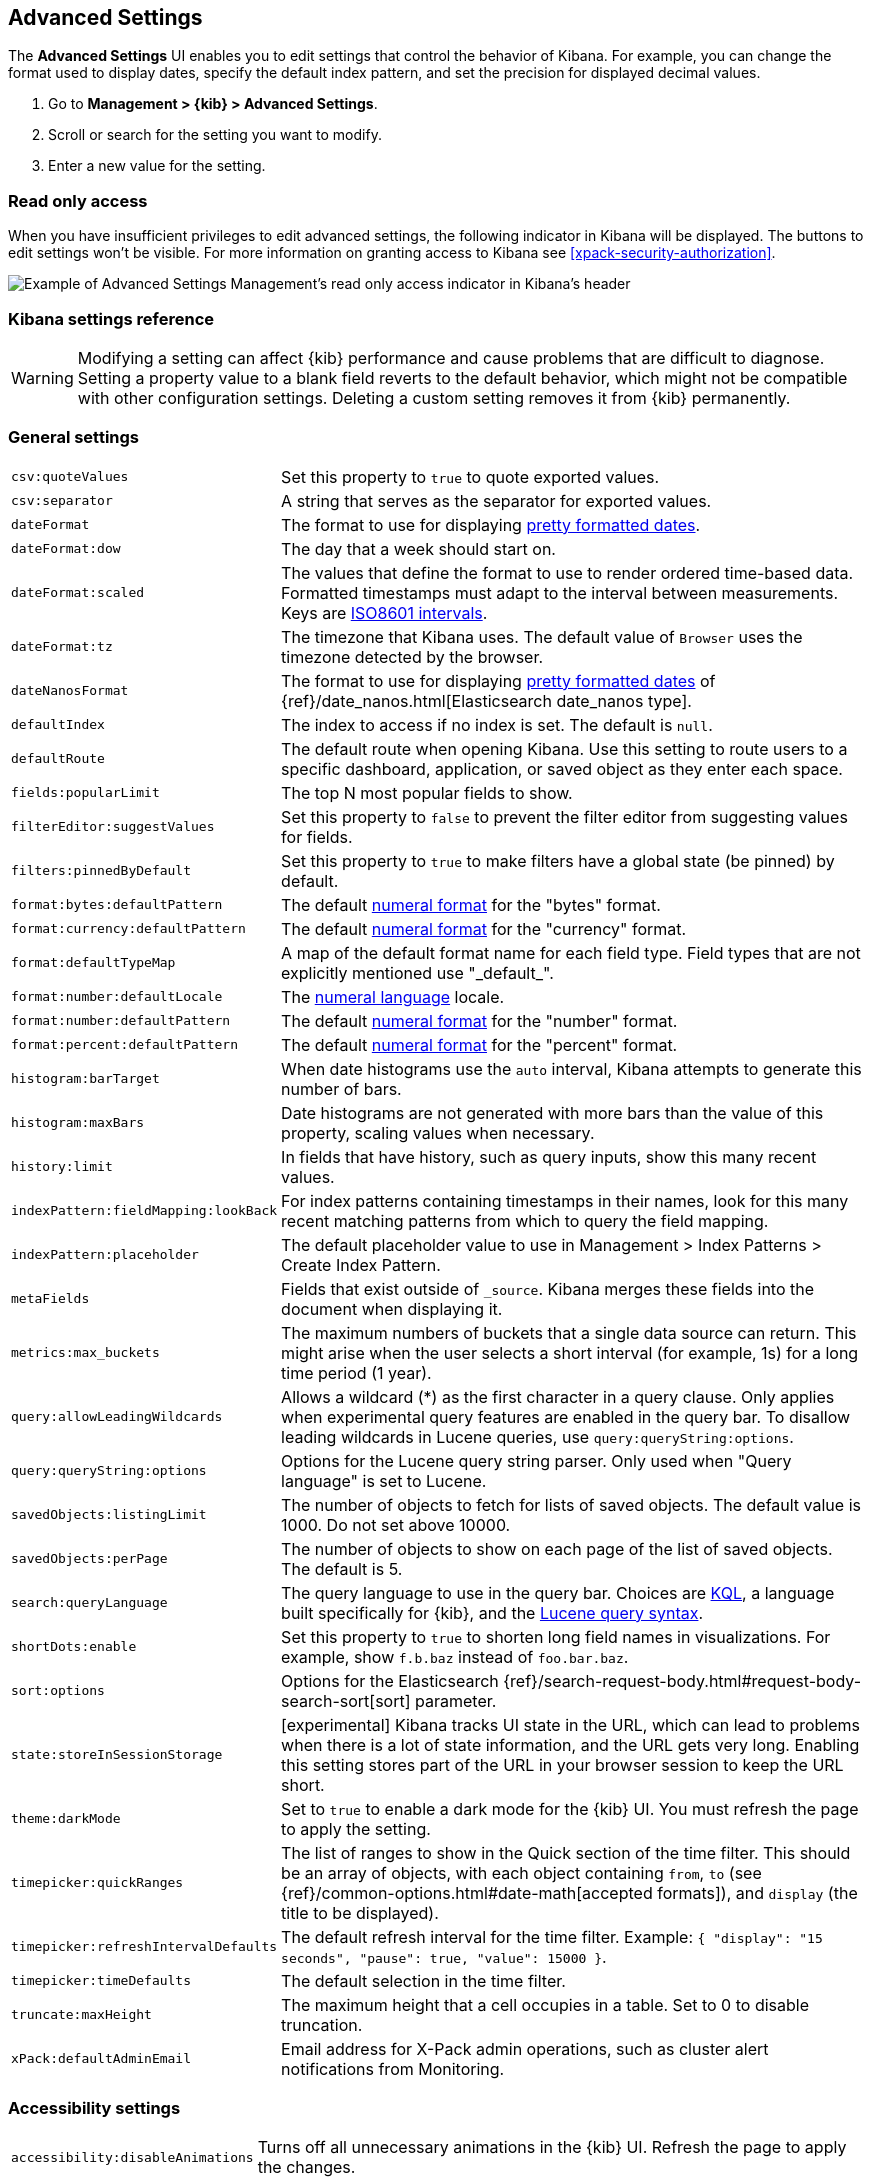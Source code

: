 [[advanced-options]]
== Advanced Settings

The *Advanced Settings* UI enables you to edit settings that control the behavior of Kibana.
For example, you can change the format used to display dates, specify the default index pattern, and set the precision
for displayed decimal values.

. Go to *Management > {kib} > Advanced Settings*.
. Scroll or search for the setting you want to modify.
. Enter a new value for the setting.


[float]
[[settings-read-only-access]]
=== [xpack]#Read only access#
When you have insufficient privileges to edit advanced settings, the following
indicator in Kibana will be displayed. The buttons to edit settings won't be visible.
For more information on granting access to Kibana see <<xpack-security-authorization>>.

[role="screenshot"]
image::images/settings-read-only-badge.png[Example of Advanced Settings Management's read only access indicator in Kibana's header]

[float]
[[kibana-settings-reference]]
=== Kibana settings reference

WARNING: Modifying a setting can affect {kib}
performance and cause problems that are
difficult to diagnose. Setting a property value to a blank field reverts
to the default behavior, which might not be
compatible with other configuration settings. Deleting a custom setting
removes it from {kib} permanently.


[float]
[[kibana-general-settings]]
=== General settings

[horizontal]
`csv:quoteValues`:: Set this property to `true` to quote exported values.
`csv:separator`:: A string that serves as the separator for exported values.
`dateFormat`:: The format to use for displaying https://momentjs.com/docs/#/displaying/format/[pretty formatted dates].
`dateFormat:dow`:: The day that a week should start on.
`dateFormat:scaled`:: The values that define the format to use to render ordered time-based data. Formatted timestamps must
adapt to the interval between measurements. Keys are http://en.wikipedia.org/wiki/ISO_8601#Time_intervals[ISO8601 intervals].
`dateFormat:tz`:: The timezone that Kibana uses. The default value of `Browser` uses the timezone detected by the browser.
`dateNanosFormat`:: The format to use for displaying https://momentjs.com/docs/#/displaying/format/[pretty formatted dates] of {ref}/date_nanos.html[Elasticsearch date_nanos type].
`defaultIndex`:: The index to access if no index is set. The default is `null`.
`defaultRoute`:: The default route when opening Kibana. Use this setting to route users to a specific dashboard, application, or saved object as they enter each space.
`fields:popularLimit`:: The top N most popular fields to show.
`filterEditor:suggestValues`:: Set this property to `false` to prevent the filter editor from suggesting values for fields.
`filters:pinnedByDefault`:: Set this property to `true` to make filters have a global state (be pinned) by default.
`format:bytes:defaultPattern`:: The default http://numeraljs.com/[numeral format] for the "bytes" format.
`format:currency:defaultPattern`:: The default http://numeraljs.com/[numeral format] for the "currency" format.
`format:defaultTypeMap`:: A map of the default format name for each field type. Field types that are not explicitly
mentioned use "\_default_".
`format:number:defaultLocale`:: The http://numeraljs.com/[numeral language] locale.
`format:number:defaultPattern`:: The default http://numeraljs.com/[numeral format] for the "number" format.
`format:percent:defaultPattern`:: The default http://numeraljs.com/[numeral format] for the "percent" format.
`histogram:barTarget`:: When date histograms use the `auto` interval, Kibana attempts to generate this number of bars.
`histogram:maxBars`:: Date histograms are not generated with more bars than the value of this property, scaling values
when necessary.
`history:limit`:: In fields that have history, such as query inputs, show this many recent values.
`indexPattern:fieldMapping:lookBack`:: For index patterns containing timestamps in their names,
look for this many recent matching patterns from which to query the field mapping.
`indexPattern:placeholder`:: The default placeholder value to use in Management > Index Patterns > Create Index Pattern.
`metaFields`:: Fields that exist outside of `_source`. Kibana merges these fields
into the document when displaying it.
`metrics:max_buckets`:: The maximum numbers of buckets that a single
data source can return. This might arise when the user selects a
short interval (for example, 1s) for a long time period (1 year).
`query:allowLeadingWildcards`:: Allows a wildcard (*) as the first character
in a query clause. Only applies when experimental query features are
enabled in the query bar. To disallow leading wildcards in Lucene queries,
use `query:queryString:options`.
`query:queryString:options`:: Options for the Lucene query string parser. Only
used when "Query language" is set to Lucene.
`savedObjects:listingLimit`:: The number of objects to fetch for lists of saved objects.
The default value is 1000. Do not set above 10000.
`savedObjects:perPage`:: The number of objects to show on each page of the
list of saved objects. The default is 5.
`search:queryLanguage`:: The query language to use in the query bar.
Choices are <<kuery-query, KQL>>, a language built specifically for {kib}, and the <<lucene-query, Lucene
query syntax>>.
`shortDots:enable`:: Set this property to `true` to shorten long
field names in visualizations. For example, show `f.b.baz` instead of `foo.bar.baz`.
`sort:options`:: Options for the Elasticsearch {ref}/search-request-body.html#request-body-search-sort[sort] parameter.
`state:storeInSessionStorage`:: [experimental] Kibana tracks UI state in the
URL, which can lead to problems when there is a lot of state information,
and the URL gets very long.
Enabling this setting stores part of the URL in your browser session to keep the
URL short.
`theme:darkMode`:: Set to `true` to enable a dark mode for the {kib} UI. You must
refresh the page to apply the setting.
`timepicker:quickRanges`:: The list of ranges to show in the Quick section of
the time filter. This should be an array of objects, with each object containing
`from`, `to` (see {ref}/common-options.html#date-math[accepted formats]),
and `display` (the title to be displayed).
`timepicker:refreshIntervalDefaults`:: The default refresh interval for the time filter. Example: `{ "display": "15 seconds", "pause": true, "value": 15000 }`.
`timepicker:timeDefaults`:: The default selection in the time filter.
`truncate:maxHeight`:: The maximum height that a cell occupies in a table. Set to 0 to disable
truncation.
`xPack:defaultAdminEmail`:: Email address for X-Pack admin operations, such as
cluster alert notifications from Monitoring.


[float]
[[kibana-accessibility-settings]]
=== Accessibility settings

[horizontal]
`accessibility:disableAnimations`:: Turns off all unnecessary animations in the
{kib} UI. Refresh the page to apply the changes.

[float]
[[kibana-dashboard-settings]]
=== Dashboard settings

[horizontal]
`xpackDashboardMode:roles`:: The roles that belong to <<xpack-dashboard-only-mode, dashboard only mode>>.

[float]
[[kibana-discover-settings]]
=== Discover settings

[horizontal]
`context:defaultSize`:: The number of surrounding entries to display in the context view. The default value is 5.
`context:step`:: The number by which to increment or decrement the context size. The default value is 5.
`context:tieBreakerFields`:: A comma-separated list of fields to use
for breaking a tie between documents that have the same timestamp value. The first
field that is present and sortable in the current index pattern is used.
`defaultColumns`:: The columns that appear by default on the Discover page.
The default is `_source`.
`discover:aggs:terms:size`:: The number terms that are visualized when clicking
the Visualize button in the field drop down. The default is `20`.
`discover:sampleSize`:: The number of rows to show in the Discover table.
`discover:sort:defaultOrder`:: The default sort direction for time-based index patterns.
`discover:searchOnPageLoad`:: Controls whether a search is executed when Discover first loads.
This setting does not have an effect when loading a saved search.
`doc_table:hideTimeColumn`:: Hides the "Time" column in Discover and in all saved searches on dashboards.
`doc_table:highlight`:: Highlights results in Discover and saved searches on dashboards.
Highlighting slows requests when
working on big documents.




[float]
[[kibana-notification-settings]]
=== Notifications settings

[horizontal]
`notifications:banner`:: A custom banner intended for temporary notices to all users.
Supports https://help.github.com/en/articles/basic-writing-and-formatting-syntax[Markdown].
`notifications:lifetime:banner`:: The duration, in milliseconds, for banner
notification displays. The default value is 3000000. Set this field to `Infinity`
to disable banner notifications.
`notifications:lifetime:error`:: The duration, in milliseconds, for error
notification displays. The default value is 300000. Set this field to `Infinity` to disable error notifications.
`notifications:lifetime:info`:: The duration, in milliseconds, for information notification displays.
The default value is 5000. Set this field to `Infinity` to disable information notifications.
`notifications:lifetime:warning`:: The duration, in milliseconds, for warning notification
displays. The default value is 10000. Set this field to `Infinity` to disable warning notifications.



[float]
[[kibana-reporting-settings]]
=== Reporting settings

[horizontal]
`xpackReporting:customPdfLogo`:: A custom image to use in the footer of the PDF.


[float]
[[kibana-rollups-settings]]
=== Rollup settings

[horizontal]
`rollups:enableIndexPatterns`:: Enables the creation of index patterns that
capture rollup indices, which in turn enables visualizations based on rollup data.
Refresh the page to apply the changes.


[float]
[[kibana-search-settings]]
=== Search settings

[horizontal]
`courier:batchSearches`:: **Deprecated in 7.6. Starting in 8.0, this setting will be optimized internally.**
When disabled, dashboard panels will load individually, and search requests will terminate when
users navigate away or update the query. When enabled, dashboard panels will load together when all of the data is loaded,
and searches will not terminate.
`courier:customRequestPreference`:: {ref}/search-request-body.html#request-body-search-preference[Request preference]
to use when `courier:setRequestPreference` is set to "custom".
`courier:ignoreFilterIfFieldNotInIndex`:: Skips filters that apply to fields that don't exist in the index for a visualization.
Useful when dashboards consist of visualizations from multiple index patterns.
`courier:maxConcurrentShardRequests`:: Controls the {ref}/search-multi-search.html[max_concurrent_shard_requests]
setting used for `_msearch` requests sent by {kib}. Set to 0 to disable this
config and use the {es} default.
`courier:setRequestPreference`:: Enables you to set which shards handle your search requests.
* *Session ID:* Restricts operations to execute all search requests on the same shards.
This has the benefit of reusing shard caches across requests.
* *Custom:* Allows you to define your own preference. Use `courier:customRequestPreference`
to customize your preference value.
* *None:* Do not set a preference. This might provide better performance
because requests can be spread across all shard copies. However, results might
be inconsistent because different shards might be in different refresh states.
`search:includeFrozen`:: Includes {ref}/frozen-indices.html[frozen indices] in results.
Searching through frozen indices
might increase the search time. This setting is off by default. Users must opt-in to include frozen indices.

[float]
[[kibana-siem-settings]]
=== SIEM settings

[horizontal]
`siem:defaultAnomalyScore`:: The threshold above which Machine Learning job anomalies are displayed in the SIEM app.
`siem:defaultIndex`:: A comma-delimited list of Elasticsearch indices from which the SIEM app collects events.
`siem:enableNewsFeed`:: Enables the News feed
`siem:newsFeedUrl`:: News feed content will be retrieved from this URL
`siem:refreshIntervalDefaults`:: The default refresh interval for the SIEM time filter, in milliseconds.
`siem:timeDefaults`:: The default period of time in the SIEM time filter.

[float]
[[kibana-timelion-settings]]
=== Timelion settings

[horizontal]
`timelion:default_columns`:: The default number of columns to use on a Timelion sheet.
`timelion:default_rows`:: The default number of rows to use on a Timelion sheet.
`timelion:es.default_index`:: The default index when using the `.es()` query.
`timelion:es.timefield`:: The default field containing a timestamp when using the `.es()` query.
`timelion:graphite.url`:: [experimental] Used with graphite queries, this is the URL of your graphite host
in the form https://www.hostedgraphite.com/UID/ACCESS_KEY/graphite. This URL can be
selected from a whitelist configured in the `kibana.yml` under `timelion.graphiteUrls`.
`timelion:max_buckets`:: The maximum number of buckets a single data source can return.
This value is used for calculating automatic intervals in visualizations.
`timelion:min_interval`:: The smallest interval to calculate when using "auto".
`timelion:quandl.key`:: [experimental] Used with quandl queries, this is your API key from https://www.quandl.com/[www.quandl.com].
`timelion:showTutorial`:: Shows the Timelion tutorial
to users when they first open the Timelion app.
`timelion:target_buckets`:: Used for calculating automatic intervals in visualizations,
this is the number of buckets to try to represent.



[float]
[[kibana-visualization-settings]]
=== Visualization settings

[horizontal]
`visualization:colorMapping`:: Maps values to specified colors in visualizations.
`visualization:dimmingOpacity`:: The opacity of the chart items that are dimmed
when highlighting another element of the chart. The lower this number, the more
the highlighted element stands out. This must be a number between 0 and 1.
`visualization:loadingDelay`:: The time to wait before dimming visualizations
during a query.
`visualization:regionmap:showWarnings`:: Shows
a warning in a region map when terms cannot be joined to a shape.
`visualization:tileMap:WMSdefaults`:: The default properties for the WMS map server support in the coordinate map.
`visualization:tileMap:maxPrecision`:: The maximum geoHash precision displayed on tile maps: 7 is high, 10 is very high,
and 12 is the maximum. See this
{ref}/search-aggregations-bucket-geohashgrid-aggregation.html#_cell_dimensions_at_the_equator[explanation of cell dimensions].
`visualize:enableLabs`:: Enables users to create, view, and edit experimental visualizations.
If disabled, only visualizations that are considered production-ready are available to the user.


[float]
[[kibana-telemetry-settings]]
=== Usage data settings

Helps improve the Elastic Stack by providing usage statistics for
basic features. This data will not be shared outside of Elastic.
